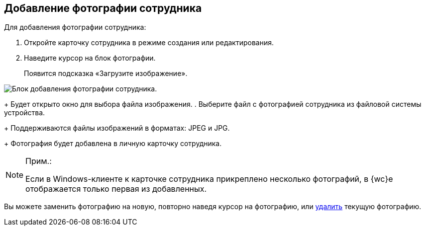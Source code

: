 
== Добавление фотографии сотрудника

Для добавления фотографии сотрудника:  

. [.ph .cmd]#Откройте карточку сотрудника в режиме создания или редактирования.#
. [.ph .cmd]#Наведите курсор на блок фотографии.#
+
Появится подсказка «Загрузите изображение».

image::AddEmployeePhoto.png[Блок добавления фотографии сотрудника.]
+
Будет открыто окно для выбора файла изображения.
. [.ph .cmd]#Выберите файл с фотографией сотрудника из файловой системы устройства.#
+
Поддерживаются файлы изображений в форматах: JPEG и JPG.
+
Фотография будет добавлена в личную карточку сотрудника.

[NOTE]
====
[.note__title]#Прим.:#

Если в Windows-клиенте к карточке сотрудника прикреплено несколько фотографий, в {wc}е отображается только первая из добавленных.
====

[[task_ucf_3pg_2n__postreq_h2w_v4z_v4b]]
Вы можете заменить фотографию на новую, повторно наведя курсор на фотографию, или xref:staff_Employee_photoa_delete.adoc[удалить] текущую фотографию.
